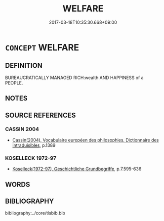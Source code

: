 # -*- mode: mandoku-tls-view -*-
#+TITLE: WELFARE
#+DATE: 2017-03-18T10:35:30.668+09:00        
#+STARTUP: content
* =CONCEPT= WELFARE
:PROPERTIES:
:CUSTOM_ID: uuid-015aac5e-94da-4dd1-9de4-df4f010ae514
:TR_ZH: 社會安全
:END:
** DEFINITION

BUREAUCRATICALLY MANAGED RICH:wealth AND HAPPINESS of a PEOPLE.

** NOTES

** SOURCE REFERENCES
*** CASSIN 2004
 - [[cite:CASSIN-2004][Cassin(2004), Vocabulaire européen des philosophies. Dictionnaire des intraduisibles]], p.1389

*** KOSELLECK 1972-97
 - [[cite:KOSELLECK-1972-97][Koselleck(1972-97), Geschichtliche Grundbegriffe]], p.7.595-636

** WORDS
   :PROPERTIES:
   :VISIBILITY: children
   :END:
** BIBLIOGRAPHY
bibliography:../core/tlsbib.bib
